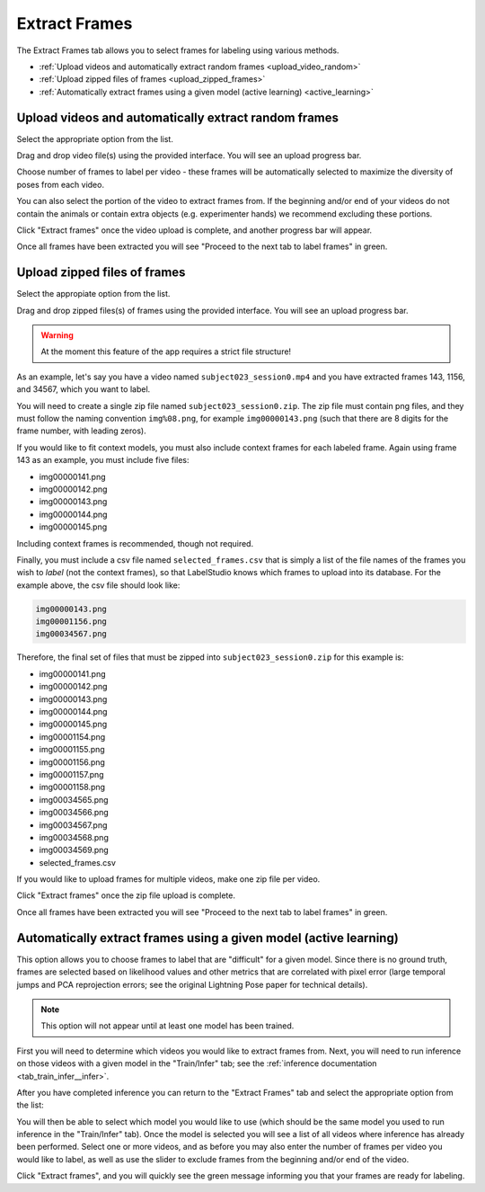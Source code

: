 .. _tab_extract_frames:

##############
Extract Frames
##############

.. youtube:: /jlKpATZ2BsM?si=afYVTiXtnbvRDdbW
    :align: center

The Extract Frames tab allows you to select frames for labeling using various methods.

* :ref:`Upload videos and automatically extract random frames <upload_video_random>`
* :ref:`Upload zipped files of frames <upload_zipped_frames>`
* :ref:`Automatically extract frames using a given model (active learning) <active_learning>`

.. _upload_video_random:

Upload videos and automatically extract random frames
=====================================================

Select the appropriate option from the list.

.. image:: https://imgur.com/szEHHtw.png

Drag and drop video file(s) using the provided interface. You will see an upload progress bar.

.. image:: https://imgur.com/GjR2Jb4.png

Choose number of frames to label per video - these frames will be automatically selected to
maximize the diversity of poses from each video.

You can also select the portion of the video to extract frames from.
If the beginning and/or end of your videos do not contain the animals or contain extra objects
(e.g. experimenter hands) we recommend excluding these portions.

Click "Extract frames" once the video upload is complete, and another progress bar will appear.

.. image:: https://imgur.com/U258Vah.png

Once all frames have been extracted you will see "Proceed to the next tab to label frames" in green.

.. image:: https://imgur.com/F9y1aPv.png


.. _upload_zipped_frames:

Upload zipped files of frames
=============================

Select the appropiate option from the list.

.. image:: https://imgur.com/64ZjGu3.png

Drag and drop zipped files(s) of frames using the provided interface.
You will see an upload progress bar.

.. warning::

    At the moment this feature of the app requires a strict file structure!

As an example, let's say you have a video named ``subject023_session0.mp4`` and you have extracted
frames 143, 1156, and 34567, which you want to label.

You will need to create a single zip file named ``subject023_session0.zip``.
The zip file must contain png files, and they must follow the naming convention ``img%08.png``,
for example ``img00000143.png``
(such that there are 8 digits for the frame number, with leading zeros).

If you would like to fit context models, you must also include context frames for each labeled
frame. Again using frame 143 as an example, you must include five files:

* img00000141.png
* img00000142.png
* img00000143.png
* img00000144.png
* img00000145.png

Including context frames is recommended, though not required.

Finally, you must include a csv file named ``selected_frames.csv`` that is simply a list of the
file names of the frames you wish to *label* (not the context frames),
so that LabelStudio knows which frames to upload into its database.
For the example above, the csv file should look like:

.. code-block::

    img00000143.png
    img00001156.png
    img00034567.png

Therefore, the final set of files that must be zipped into ``subject023_session0.zip`` for this
example is:

* img00000141.png
* img00000142.png
* img00000143.png
* img00000144.png
* img00000145.png
* img00001154.png
* img00001155.png
* img00001156.png
* img00001157.png
* img00001158.png
* img00034565.png
* img00034566.png
* img00034567.png
* img00034568.png
* img00034569.png
* selected_frames.csv

If you would like to upload frames for multiple videos, make one zip file per video.

Click "Extract frames" once the zip file upload is complete.

Once all frames have been extracted you will see "Proceed to the next tab to label frames" in green.

.. image:: https://imgur.com/F9y1aPv.png


.. _active_learning:

Automatically extract frames using a given model (active learning)
==================================================================

.. youtube:: 8w_n7mk0PBo?si=wd89UaDHBU2JBVuZ
    :align: center

This option allows you to choose frames to label that are "difficult" for a given model.
Since there is no ground truth, frames are selected based on likelihood values and other metrics
that are correlated with pixel error (large temporal jumps and PCA reprojection errors;
see the original Lightning Pose paper for technical details).

.. note::

    This option will not appear until at least one model has been trained.

First you will need to determine which videos you would like to extract frames from.
Next, you will need to run inference on those videos with a given model in the "Train/Infer" tab;
see the :ref:`inference documentation <tab_train_infer__infer>`.

After you have completed inference you can return to the "Extract Frames" tab and select the
appropriate option from the list:

.. image:: https://imgur.com/WdXELrk.png

You will then be able to select which model you would like to use (which should be the same model
you used to run inference in the "Train/Infer" tab).
Once the model is selected you will see a list of all videos where inference has already been
performed.
Select one or more videos, and as before you may also enter the number of frames per video you
would like to label, as well as use the slider to exclude frames from the beginning and/or end
of the video.

Click "Extract frames", and you will quickly see the green message informing you that your frames
are ready for labeling.

